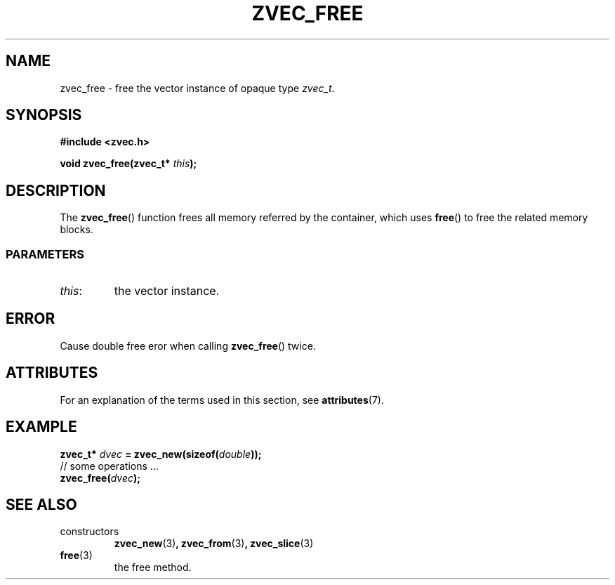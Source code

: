 .\" Copyright 2022 Yu Ze (pseudoc@163.com)
.\" MIT LICENSE
.\"
.TH ZVEC_FREE 3 2022-01-30 "ZC" "Linux Programmer's Manual"
.SH NAME
zvec_free \- free the vector instance of opaque type
.IR zvec_t .
.SH SYNOPSIS
.B #include <zvec.h>
.P
.BI "void zvec_free(zvec_t* " this ");
.SH DESCRIPTION
The
.BR zvec_free ()
function frees all memory referred by the container,
which uses
.BR free ()
to free the related memory blocks.
.SS PARAMETERS
.TP
.IR this :
the vector instance.
.SH ERROR
Cause double free eror when calling
.BR zvec_free ()
twice.
.SH ATTRIBUTES
For an explanation of the terms used in this section, see
.BR attributes (7).
.TS
allbox;
lb lb lb
l l l.
Interface	Attribute	Value
T{
.BR zvec_free ()
T}	Thread safety	MT-Safe
.TE
.SH EXAMPLE
.BI "zvec_t* " dvec " = zvec_new(sizeof(" double "));
.br
// some operations ...
.br
.BI "zvec_free(" dvec ");
.SH SEE ALSO
.TP
constructors
.BR zvec_new (3) ,
.BR zvec_from (3) ,
.BR zvec_slice (3) 
.TP
.BR free (3)
the free method.
